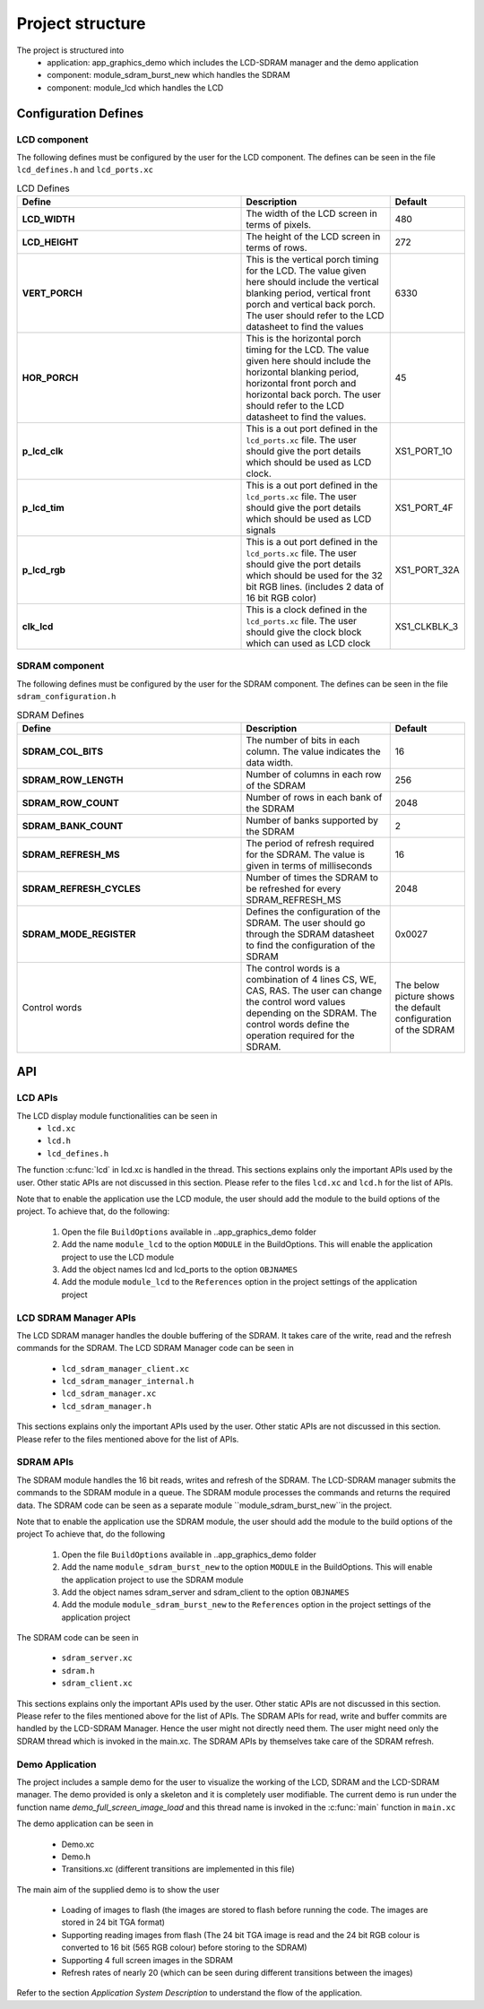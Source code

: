 .. _sec_api:

Project structure
=================

The project is structured into
    * application: app_graphics_demo which includes the LCD-SDRAM manager and the demo application
    * component: module_sdram_burst_new which handles the SDRAM
    * component: module_lcd which handles the LCD

.. _sec_config_defines:

Configuration Defines
---------------------

LCD component
+++++++++++++

The following defines must be configured by the user for the LCD component.
The defines can be seen in the file ``lcd_defines.h`` and ``lcd_ports.xc``

.. list-table:: LCD Defines
   :header-rows: 1
   :widths: 3 2 1
  
   * - Define
     - Description
     - Default
   * - **LCD_WIDTH**
     - The width of the LCD screen in terms of pixels.
     - 480 
   * - **LCD_HEIGHT**
     - The height of the LCD screen in terms of rows.       
     - 272
   * - **VERT_PORCH**
     - This is the vertical porch timing for the LCD. 
       The value given here should include the vertical blanking period, vertical front porch and vertical back porch.
       The user should refer to the LCD datasheet to find the values
     - 6330
   * - **HOR_PORCH**
     - This is the horizontal porch timing for the LCD. 
       The value given here should include the horizontal blanking period, horizontal front porch and horizontal back porch.
       The user should refer to the LCD datasheet to find the values.
     - 45
   * - **p_lcd_clk**
     - This is a out port defined in the ``lcd_ports.xc`` file. The user should give the port details which should be used as LCD clock.
     - XS1_PORT_1O
   * - **p_lcd_tim**
     - This is a out port defined in the ``lcd_ports.xc`` file. The user should give the port details which should be used as LCD signals 
     - XS1_PORT_4F
   * - **p_lcd_rgb**
     - This is a out port defined in the ``lcd_ports.xc`` file. The user should give the port details which should be used for the 32 bit    RGB lines.
       (includes 2 data of 16 bit RGB color)
     - XS1_PORT_32A
   * - **clk_lcd**
     - This is a clock defined in the ``lcd_ports.xc`` file. The user should give the clock block which can used as LCD clock
     - XS1_CLKBLK_3
	 
SDRAM component
+++++++++++++++

The following defines must be configured by the user for the SDRAM component.
The defines can be seen in the file ``sdram_configuration.h``

.. list-table:: SDRAM Defines
   :header-rows: 1
   :widths: 3 2 1
  
   * - Define
     - Description
     - Default
   * - **SDRAM_COL_BITS**
     - The number of bits in each column. The value indicates the data width.
     - 16
   * - **SDRAM_ROW_LENGTH**
     - Number of columns in each row of the SDRAM
     - 256
   * - **SDRAM_ROW_COUNT**
     - Number of rows in each bank of the SDRAM
     - 2048
   * - **SDRAM_BANK_COUNT**
     - Number of banks supported by the SDRAM
     - 2
   * - **SDRAM_REFRESH_MS**
     - The period of refresh required for the SDRAM. The value is given in terms of milliseconds 
     - 16
   * - **SDRAM_REFRESH_CYCLES**
     - Number of times the SDRAM to be refreshed for every SDRAM_REFRESH_MS
     - 2048
   * - **SDRAM_MODE_REGISTER**
     - Defines the configuration of the SDRAM. The user should go through the SDRAM datasheet to find the configuration of the SDRAM
     - 0x0027
   * - Control words
     - The control words is a combination of 4 lines  CS, WE, CAS, RAS. The user can change the control word values depending on the 
       SDRAM. The control words define the operation required for the SDRAM.
     - The below picture shows the default configuration of the SDRAM
.. only:: html

  .. figure:: images/sdram_config.png
     :align: center

     SDRAM configuration

.. only:: latex

  .. figure:: images/sdram_config.pdf
     :figwidth: 50%
     :align: center

     SDRAM configuration


API
---
LCD APIs
++++++++


The LCD display module functionalities can be seen in
        * ``lcd.xc``
        * ``lcd.h``
        * ``lcd_defines.h``

The function :c:func:`lcd` in lcd.xc is handled in the thread.
This sections explains only the important APIs used by the user. Other static APIs are not discussed in this section.
Please refer to the files ``lcd.xc`` and ``lcd.h`` for the list of APIs.

Note that to enable the application use the LCD module, the user should add the module to the build options of the project. 
To achieve that, do the following:

  #. Open the file ``BuildOptions`` available in ..\app_graphics_demo folder
  #. Add the name ``module_lcd`` to the option ``MODULE`` in the BuildOptions. This will enable the application project to use the LCD module		   
  #. Add the object names lcd and lcd_ports to the option ``OBJNAMES``
  #. Add the module ``module_lcd`` to the ``References`` option in the project settings of the application project


.. doxygenfunction:: lcd
LCD SDRAM Manager APIs
++++++++++++++++++++++


The LCD SDRAM manager handles the double buffering of the SDRAM. It takes care of the write, read and the refresh commands for the SDRAM. The LCD SDRAM Manager code can be seen in

    * ``lcd_sdram_manager_client.xc``
    * ``lcd_sdram_manager_internal.h``
    * ``lcd_sdram_manager.xc``
    * ``lcd_sdram_manager.h``

This sections explains only the important APIs used by the user. Other static APIs are not discussed in this section.
Please refer to the files mentioned above for the list of APIs.

.. doxygenfunction:: lcd_sdram_manager
.. doxygenfunction:: register_image
.. only:: html

  .. figure:: images/register.png
     :align: left

     
.. only:: latex

  .. figure:: images/register.pdf
     :figwidth: 50%
     :align: left

.. doxygenfunction:: image_write_line_nonblocking
.. only:: html

  .. figure:: images/sdram_write.png
     :align: left

     
.. only:: latex

  .. figure:: images/sdram_write.pdf
     :figwidth: 50%
     :align: left

.. doxygenfunction:: image_read_line_nonblocking
.. only:: html

  .. figure:: images/sdram_read.png
     :align: left

     
.. only:: latex

  .. figure:: images/sdram_read.pdf
     :figwidth: 50%
     :align: left

.. doxygenfunction:: image_read_partial_line_nonblocking
.. only:: html

  .. figure:: images/sdram_read_partial_1.png
     :align: left

     
.. only:: latex

  .. figure:: images/sdram_read_partial_1.pdf
     :figwidth: 50%
     :align: left

.. only:: html

  .. figure:: images/sdram_read_partial_2.png
     :align: left

     
.. only:: latex

  .. figure:: images/sdram_read_partial_2.pdf
     :figwidth: 50%
     :align: left

.. doxygenfunction:: frame_buffer_commit
.. only:: html

  .. figure:: images/sdram_buffer_1.png
     :align: left

     
.. only:: latex

  .. figure:: images/sdram_buffer_1.pdf
     :figwidth: 50%
     :align: left

.. only:: html

  .. figure:: images/sdram_buffer_2.png
     :align: left

     
.. only:: latex

  .. figure:: images/sdram_buffer_2.pdf
     :figwidth: 50%
     :align: left


SDRAM APIs
++++++++++


The SDRAM module handles the 16 bit reads, writes and refresh of the SDRAM. The LCD-SDRAM manager submits 
the commands to the SDRAM module in a queue. The SDRAM module processes the commands and returns the 
required data. The SDRAM code can be seen as a separate module ``module_sdram_burst_new``in the project.

Note that to enable the application use the SDRAM module, the user should add the module to the build options of the project 
To achieve that, do the following

  #. Open the file ``BuildOptions`` available in ..\app_graphics_demo folder
  #. Add the name ``module_sdram_burst_new`` to the option ``MODULE`` in the BuildOptions. This will enable the application project to use the SDRAM module		    
  #. Add the object names sdram_server and sdram_client to the option ``OBJNAMES``   
  #. Add the module ``module_sdram_burst_new`` to the ``References`` option in the project settings of the application project

The SDRAM code can be seen in

    * ``sdram_server.xc``
    * ``sdram.h``
    * ``sdram_client.xc``

This sections explains only the important APIs used by the user. Other static APIs are not discussed in this section.
Please refer to the files mentioned above for the list of APIs.   
The SDRAM APIs for read, write and buffer commits are handled by the LCD-SDRAM Manager. 
Hence the user might not directly need them. The user might need only the SDRAM thread which is invoked in the main.xc.
The SDRAM APIs by themselves take care of the SDRAM refresh.


.. doxygenfunction:: sdram_server
Demo Application
++++++++++++++++

The project includes a sample demo for the user to visualize the working of the LCD, SDRAM and the LCD-SDRAM manager. The demo provided is only a skeleton and it is completely user modifiable.
The current demo is run under the function name `demo_full_screen_image_load` and this thread name is invoked in the :c:func:`main` function in ``main.xc``

The demo application can be seen in

    * Demo.xc
    * Demo.h
    * Transitions.xc (different transitions are implemented in this file)

The main aim of the supplied demo is to show the user

    * Loading of images to flash (the images are stored to flash before running the code. The images are stored in 24 bit TGA format)
    * Supporting reading images from flash (The 24 bit TGA image is read and the 24 bit RGB colour is converted to 16 bit (565 RGB colour) before storing to the SDRAM)
    * Supporting 4 full screen images in the SDRAM
    * Refresh rates of nearly 20 (which can be seen during different transitions between the images)


Refer to the section `Application System Description` to understand the flow of the application.	 
